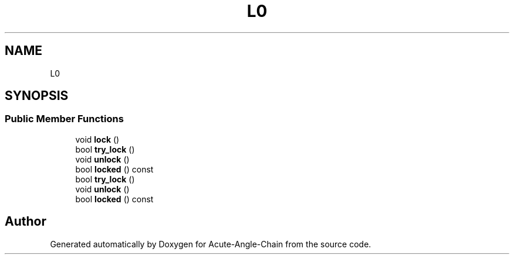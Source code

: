 .TH "L0" 3 "Sun Jun 3 2018" "Acute-Angle-Chain" \" -*- nroff -*-
.ad l
.nh
.SH NAME
L0
.SH SYNOPSIS
.br
.PP
.SS "Public Member Functions"

.in +1c
.ti -1c
.RI "void \fBlock\fP ()"
.br
.ti -1c
.RI "bool \fBtry_lock\fP ()"
.br
.ti -1c
.RI "void \fBunlock\fP ()"
.br
.ti -1c
.RI "bool \fBlocked\fP () const"
.br
.ti -1c
.RI "bool \fBtry_lock\fP ()"
.br
.ti -1c
.RI "void \fBunlock\fP ()"
.br
.ti -1c
.RI "bool \fBlocked\fP () const"
.br
.in -1c

.SH "Author"
.PP 
Generated automatically by Doxygen for Acute-Angle-Chain from the source code\&.
